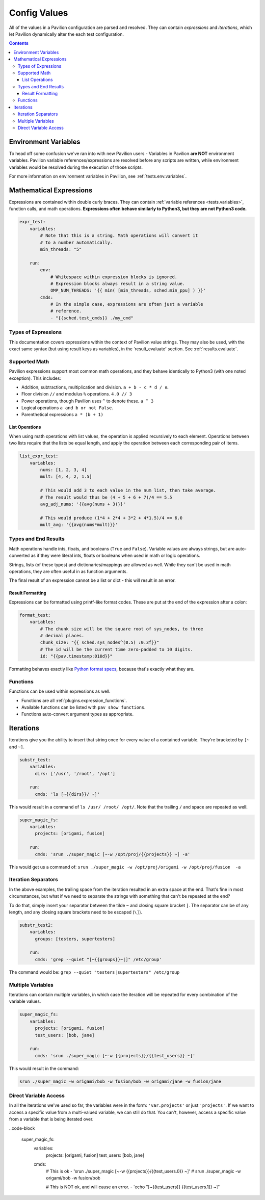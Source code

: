 .. _tests.values.config_values:

Config Values
=============

All of the values in a Pavilion configuration are parsed and resolved. They
can contain *expressions* and *iterations*, which let Pavilion dynamically
alter the each test configuration.

.. contents::

Environment Variables
---------------------

To head off some confusion we've ran into with new Pavilion users - Variables
in Pavilion **are NOT** environment variables. Pavilion variable references/expressions
are resolved before any scripts are written, while environment variables would
be resolved during the execution of those scripts.

For more information on environment variables in Pavilion, see :ref:`tests.env.variables`.

.. _tests.values.expressions:

Mathematical Expressions
------------------------

Expressions are contained within double curly braces. They can contain
:ref:`variable references <tests.variables>`, function calls, and math
operations.  **Expressions often behave similarly to Python3, but they are
not Python3 code.**


.. code-block:: yaml

    expr_test:
        variables:
            # Note that this is a string. Math operations will convert it
            # to a number automatically.
            min_threads: "5"

        run:
            env:
                # Whitespace within expression blocks is ignored.
                # Expression blocks always result in a string value.
                OMP_NUM_THREADS: '{{ min( [min_threads, sched.min_ppu] ) }}'
            cmds:
                # In the simple case, expressions are often just a variable
                # reference.
                - "{{sched.test_cmds}} ./my_cmd"

Types of Expressions
^^^^^^^^^^^^^^^^^^^^

This documentation covers expressions within the context of Pavilion value
strings. They may also be used, with the exact same syntax (but using result
keys as variables), in the 'result_evaluate' section. See
:ref:`results.evaluate`.

Supported Math
^^^^^^^^^^^^^^

Pavilion expressions support most common math operations, and they behave
identically to Python3 (with one noted exception). This includes:

- Addition, subtractions, multiplication and division. ``a + b - c * d / e``.
- Floor division ``//`` and modulus ``%`` operations. ``4.0 // 3``
- Power operations, though Pavilion uses ``^`` to denote these. ``a ^ 3``
- Logical operations ``a and b or not False``.
- Parenthetical expressions ``a * (b + 1)``

List Operations
```````````````

When using math operations with list values, the operation is applied
recursively to each element. Operations between two lists require that the
lists be equal length, and apply the operation between each corresponding pair
of items.

.. code-block::

    list_expr_test:
        variables:
            nums: [1, 2, 3, 4]
            mult: [4, 4, 2, 1.5]

            # This would add 3 to each value in the num list, then take average.
            # The result would thus be (4 + 5 + 6 + 7)/4 == 5.5
            avg_adj_nums: '{{avg(nums + 3)}}'

            # This would produce (1*4 + 2*4 + 3*2 + 4*1.5)/4 == 6.0
            mult_avg: '{{avg(nums*mult)}}'


Types and End Results
^^^^^^^^^^^^^^^^^^^^^

Math operations handle ints, floats, and booleans (``True`` and ``False``).
Variable values are always strings, but are auto-converted as if they were
literal ints, floats or booleans when used in math or logic operations.

Strings, lists (of these types) and dictionaries/mappings are allowed as well.
While they can't be used in math operations, they are often useful in as
function arguments.

The final result of an expression cannot be a list or dict - this will result
in an error.

Result Formatting
`````````````````

Expressions can be formatted using printf-like format codes. These are put at
the end of the expression after a colon:

.. code-block:: yaml

    format_test:
        variables:
            # The chunk size will be the square root of sys_nodes, to three
            # decimal places.
            chunk_size: "{{ sched.sys_nodes^(0.5) :0.3f}}"
            # The id will be the current time zero-padded to 10 digits.
            id: "{{pav.timestamp:010d}}"

Formatting behaves exactly like `Python format specs`_, because that's exactly
what they are.

.. _Python format specs: https://docs.python.org/3.4/library/string.html#formatspec

.. _tests.values.functions:

Functions
^^^^^^^^^

Functions can be used within expressions as well.

- Functions are all :ref:`plugins.expression_functions`.
- Available functions can be listed with ``pav show functions``.
- Functions auto-convert argument types as appropriate.

.. _tests.values.iterations:


Iterations
----------

Iterations give you the ability to insert that string once for every
value of a contained variable. They're bracketed by ``[~`` and ``~]``.

.. code-block:: yaml

    substr_test:
        variables:
          dirs: ['/usr', '/root', '/opt']

        run:
          cmds: 'ls [~{{dirs}}/ ~]'

This would result in a command of ``ls /usr/ /root/ /opt/``. Note that
the trailing ``/`` and space are repeated as well.

.. code-block:: yaml

    super_magic_fs:
        variables:
          projects: [origami, fusion]

        run:
          cmds: 'srun ./super_magic [~-w /opt/proj/{{projects}} ~] -a'

This would get us a command of:
``srun ./super_magic -w /opt/proj/origami -w /opt/proj/fusion  -a``

Iteration Separators
^^^^^^^^^^^^^^^^^^^^

In the above examples, the trailing space from the iteration resulted in
an extra space at the end. That's fine in most circumstances, but what
if we need to separate the strings with something that can't be repeated
at the end?

To do that, simply insert your separator between the tilde ``~`` and
closing square bracket ``]``. The separator can be of any length, and any
closing square brackets need to be escaped (``\]``).

.. code-block:: yaml

    substr_test2:
        variables:
          groups: [testers, supertesters]

        run:
          cmds: 'grep --quiet "[~{{groups}}~|]" /etc/group'

The command would be: ``grep --quiet "testers|supertesters" /etc/group``

Multiple Variables
^^^^^^^^^^^^^^^^^^

Iterations can contain multiple variables, in which case the iteration will
be repeated for every combination of the variable values.

.. code-block:: yaml

    super_magic_fs:
        variables:
          projects: [origami, fusion]
          test_users: [bob, jane]

        run:
          cmds: 'srun ./super_magic [~-w {{projects}}/{{test_users}} ~]'

This would result in the command:

.. code-block:: none

    srun ./super_magic -w origami/bob -w fusion/bob -w origami/jane -w fusion/jane

Direct Variable Access
^^^^^^^^^^^^^^^^^^^^^^

In all the iterations we've used so far, the variables were in the form:
``'var.projects'`` or just ``'projects'``. If we want to access a specific
value from a multi-valued variable, we can still do that. You can't, however,
access a specific value from a variable that is being iterated over.

..code-block

    super_magic_fs:
        variables:
          projects: [origami, fusion]
          test_users: [bob, jane]

        cmds:
            # This is ok
            - 'srun ./super_magic [~-w {{projects}}/{{test_users.0}} ~]'
            # srun ./super_magic -w origami/bob -w fusion/bob

            # This is NOT ok, and will cause an error.
            - 'echo "[~{{test_users}} {{test_users.1}} ~]"
